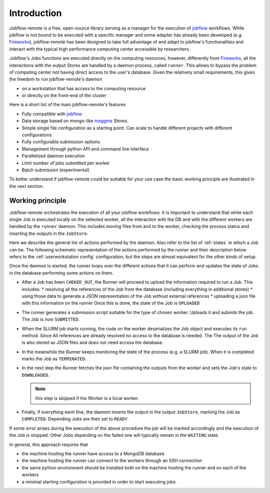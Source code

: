 .. _introduction:

************
Introduction
************

Jobflow-remote is a free, open-source library serving as a manager for the execution
of `jobflow <https://materialsproject.github.io/jobflow/>`_ workflows. While jobflow is
not bound to be executed with a specific manager and some adapter has already been
developed (*e.g.* `Fireworks <https://materialsproject.github.io/fireworks/>`_),
jobflow-remote has been designed to take full advantage of and adapt to jobflow's
functionalities and interact with the typical high performance computing center
accessible by researchers.

Jobflow's Jobs functions are executed directly on the computing resources, however,
differently from `Fireworks <https://materialsproject.github.io/fireworks/>`_, all the
interactions with the output Stores are handled by a daemon process, called ``runner``.
This allows to bypass the problem of computing center not having direct access to the
user's database.
Given the relatively small requirements, this gives the freedom to run jobflow-remote's
daemon

* on a workstation that has access to the computing resource
* or directly on the front-end of the cluster

Here is a short list of the main jobflow-remote's features

* Fully compatible with `jobflow <https://materialsproject.github.io/jobflow/>`_
* Data storage based on mongo-like `maggma <https://materialsproject.github.io/maggma/>`_ Stores.
* Simple single file configuration as a starting point. Can scale to handle different projects with different configurations
* Fully configurable submission options
* Management through python API and command line interface
* Parallelized daemon execution
* Limit number of jobs submitted per worker
* Batch submission (experimental)

To better understand if jobflow-remote could be suitable for your use case the
basic working principle are illustrated in the next section.


.. _workingprinciple:

Working principle
=================

Jobflow-remote orchestrates the execution of all your jobflow workflows. It is
important to understand that while each single Job is executed locally on the selected
worker, all the interaction with the DB and with the different workers are handled
by the ``runner`` daemon. This includes moving files from and to the worker, checking
the process status and inserting the outputs in the ``JobStore``.

Here we describe the general list of actions performed by the daemon.
Also refer to the list of :ref:`states` in which a Job can be. The following schematic
representation of the actions performed by the runner and their description below refers
to the :ref:`userworkstation config` configuration, but the steps are almost
equivalent for the other kinds of setup.

.. image:: ../_static/img/daemon_schema.svg
   :width: 50%
   :alt: All-in-one configuration
   :align: center

Once the daemon is started, the runner loops over the different actions that it can
perform and updates the state of Jobs in the database performing some actions on them.

* After a Job has been ``CHEKED_OUT``, the Runner will proceed to upload the information required to run a Job. This includes:
  * resolving all the references of the Job from the database (including everything in additional stores)
  * using those data to generate a JSON representation of the Job without external references
  * uploading a json file with this information on the runner
  Once this is done, the state of the Job is ``UPLOADED``
* The runner generates a submission script suitable for the type of chosen worker.
  Uploads it and submits the job. The Job is now ``SUBMITTED``.
* When the SLURM job starts running, the code on the worker deserializes the Job object and
  executes its ``run`` method. Since All references are already resolved no access to the database
  is needed. The The output of the Job is also stored as JSON files and does not need access the database.
* In the meanwhile the Runner keeps monitoring the state of the process (e.g. a SLURM job).
  When it is completed marks the Job as ``TERMINATED``.
* In the next step the Runner fetches the json file containing the outputs from the worker
  and sets the Job's state to ``DOWNLOADED``.

  .. note::

    this step is skipped if the Worker is a local worker.

* Finally, if everything went fine, the daemon inserts the output in the output ``JobStore``,
  marking the Job as ``COMPLETED``. Depending Jobs are then set to ``READY``.

If some error arises during the execution of the above procedure the job will be marked accordingly
and the execution of the Job is stopped. Other Jobs depending on the failed one will typically
remain in the ``WAITING`` state.

In general, this approach requires that

* the machine hosting the runner have access to a MongoDB database
* the machine hosting the runner can connect to the workers through an SSH connection
* the same python environment should be installed both on the machine hosting the runner
  and on each of the workers
* a minimal starting configuration is provided in order to start executing jobs.
